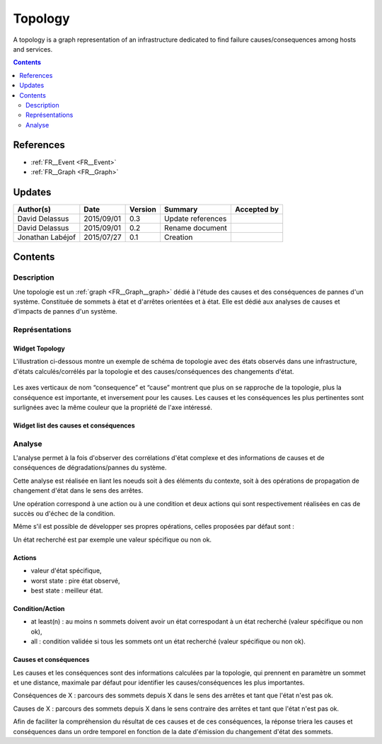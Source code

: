 .. _FR__Topology:

========
Topology
========

A topology is a graph representation of an infrastructure dedicated to find failure causes/consequences among hosts and services.

.. contents::
   :depth: 2

----------
References
----------

- :ref:`FR__Event <FR__Event>`
- :ref:`FR__Graph <FR__Graph>`

-------
Updates
-------


.. csv-table::
   :header: "Author(s)", "Date", "Version", "Summary", "Accepted by"

   "David Delassus", "2015/09/01", "0.3", "Update references", ""
   "David Delassus", "2015/09/01", "0.2", "Rename document", ""
   "Jonathan Labéjof", "2015/07/27", "0.1", "Creation", ""

--------
Contents
--------

Description
===========

Une topologie est un :ref:`graph <FR__Graph__graph>` dédié à l'étude des causes
et des conséquences de pannes d'un système. Constituée de sommets à état et d'arrêtes
orientées et à état. Elle est dédié aux analyses de causes et d'impacts de pannes
d'un système.

Représentations
===============

Widget Topology
---------------

L'illustration ci-dessous montre un exemple de schéma de topologie avec des états observés dans une infrastructure, d'états calculés/corrélés par la topologie et des causes/conséquences des changements d'état.

.. figure:: ../_static/images/topology/topology.png

Les axes verticaux de nom “consequence” et “cause” montrent que plus on se rapproche de la topologie, plus la conséquence est importante, et inversement pour les causes. Les causes et les conséquences les plus pertinentes sont surlignées avec la même couleur que la propriété de l'axe intéressé.

Widget list des causes et conséquences
--------------------------------------

Analyse
=======

L'analyse permet à la fois d'observer des corrélations d'état complexe et des informations de causes et de conséquences de dégradations/pannes du système.

Cette analyse est réalisée en liant les noeuds soit à des éléments du contexte, soit à des opérations de propagation de changement d'état dans le sens des arrêtes.

Une opération correspond à une action ou à une condition et deux actions qui sont respectivement réalisées en cas de succès ou d'échec de la condition.

Même s'il est possible de développer ses propres opérations, celles proposées par défaut sont :

Un état recherché est par exemple une valeur spécifique ou non ok.

Actions
-------

- valeur d'état spécifique,
- worst state : pire état observé,
- best state : meilleur état.

Condition/Action
----------------

- at least(n) : au moins n sommets doivent avoir un état correspodant à un état recherché (valeur spécifique ou non ok),
- all : condition validée si tous les sommets ont un état recherché (valeur spécifique ou non ok).

Causes et conséquences
----------------------

Les causes et les conséquences sont des informations calculées par la topologie, qui prennent en paramètre un sommet et une distance, maximale par défaut pour identifier les causes/conséquences les plus importantes.

Conséquences de X : parcours des sommets depuis X dans le sens des arrêtes et tant que l'état n'est pas ok.

Causes de X : parcours des sommets depuis X dans le sens contraire des arrêtes et tant que l'état n'est pas ok.

Afin de faciliter la compréhension du résultat de ces causes et de ces conséquences, la réponse  triera les causes et conséquences dans un ordre temporel en fonction de la date d'émission du changement d'état des sommets.
